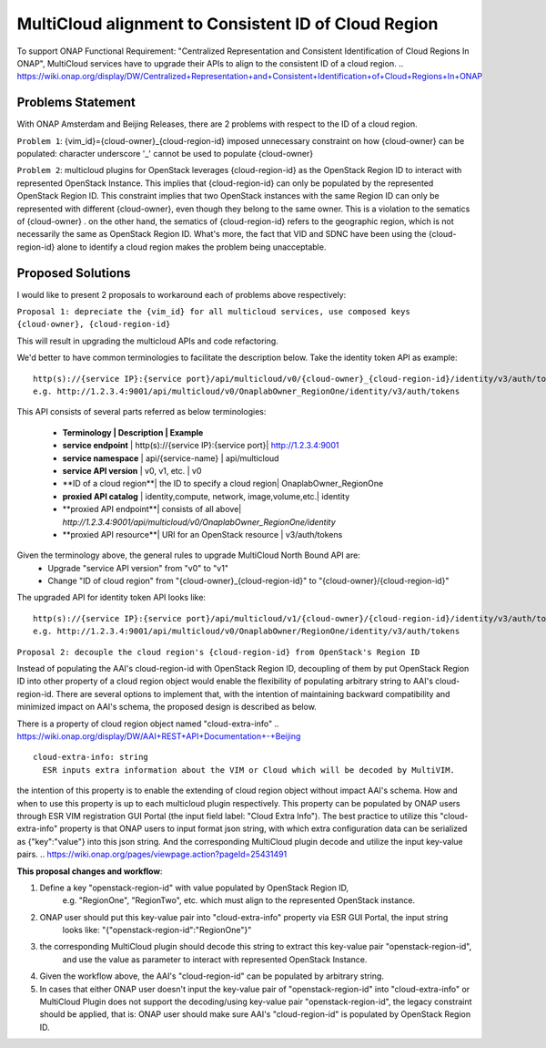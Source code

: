 ..
 This work is licensed under a Creative Commons Attribution 4.0
 International License.

=====================================================
MultiCloud alignment to Consistent ID of Cloud Region
=====================================================

To support ONAP Functional Requirement: "Centralized Representation and Consistent Identification of Cloud Regions In ONAP", MultiCloud services have to upgrade their APIs to align to the consistent ID of a cloud region.
..
https://wiki.onap.org/display/DW/Centralized+Representation+and+Consistent+Identification+of+Cloud+Regions+In+ONAP

Problems Statement
==================

With ONAP Amsterdam and Beijing Releases, there are 2 problems with respect to
the ID of a cloud region.

``Problem 1``: {vim_id}={cloud-owner}_{cloud-region-id} imposed unnecessary constraint
on how {cloud-owner} can be populated: character underscore '_' cannot be used to
populate {cloud-owner}

``Problem 2``: multicloud plugins for OpenStack leverages {cloud-region-id} as the OpenStack
Region ID to interact with represented OpenStack Instance. This implies that {cloud-region-id}
can only be populated by the represented OpenStack Region ID. This constraint implies
that two OpenStack instances with the same Region ID can only be represented with different
{cloud-owner}, even though they belong to the same owner. This is a violation to the
sematics of {cloud-owner} . on the other hand, the sematics of {cloud-region-id} refers to the
geographic region, which is not necessarily the same as OpenStack Region ID. What's more, the
fact that VID and SDNC have been using the {cloud-region-id} alone to identify a cloud region makes
the problem being unacceptable.

Proposed Solutions
==================

I would like to present 2 proposals to workaround each of problems above respectively:

``Proposal 1: depreciate the {vim_id} for all multicloud services, use composed keys {cloud-owner},
{cloud-region-id}``

This will result in upgrading the multicloud APIs and code refactoring.

We'd better to have common terminologies to facilitate the description below. Take the identity token API
as example:

::

  http(s)://{service IP}:{service port}/api/multicloud/v0/{cloud-owner}_{cloud-region-id}/identity/v3/auth/tokens
  e.g. http://1.2.3.4:9001/api/multicloud/v0/OnaplabOwner_RegionOne/identity/v3/auth/tokens


This API consists of several parts referred as below terminologies:


 - **Terminology         | Description                   | Example**
 - **service endpoint**    | http(s)://{service IP}:{service port}| http://1.2.3.4:9001
 - **service namespace**   | api/{service-name}            | api/multicloud
 - **service API version** | v0, v1, etc.                  | v0
 - **ID of a cloud region**| the ID to specify a cloud region| OnaplabOwner_RegionOne
 - **proxied API catalog** | identity,compute, network, image,volume,etc.| identity
 - **proxied API endpoint**| consists of all above| *http://1.2.3.4:9001/api/multicloud/v0/OnaplabOwner_RegionOne/identity*
 - **proxied API resource**| URI for an OpenStack resource | v3/auth/tokens

Given the terminology above, the general rules to upgrade MultiCloud North Bound API are:
 - Upgrade "service API version" from "v0" to "v1"
 - Change "ID of cloud region" from "{cloud-owner}_{cloud-region-id}" to "{cloud-owner}/{cloud-region-id}"

The upgraded API for identity token API looks like:

::

  http(s)://{service IP}:{service port}/api/multicloud/v1/{cloud-owner}/{cloud-region-id}/identity/v3/auth/tokens
  e.g. http://1.2.3.4:9001/api/multicloud/v0/OnaplabOwner/RegionOne/identity/v3/auth/tokens


``Proposal 2: decouple the cloud region's {cloud-region-id} from OpenStack's Region ID``

Instead of populating the AAI's cloud-region-id with OpenStack Region ID, decoupling of them by put OpenStack Region ID
into other property of a cloud region object would enable the flexibility of populating arbitrary string to AAI's
cloud-region-id. There are several options to implement that, with the intention of maintaining backward compatibility
and minimized impact on AAI's schema, the proposed design is described as below.


There is a property of cloud region object named "cloud-extra-info"
..
https://wiki.onap.org/display/DW/AAI+REST+API+Documentation+-+Beijing

::

   cloud-extra-info: string
     ESR inputs extra information about the VIM or Cloud which will be decoded by MultiVIM.

the intention of this property is to enable the extending of cloud region object without impact AAI's schema. How and when to use this property is up to each multicloud
plugin respectively. This property can be populated by ONAP users through ESR VIM registration GUI Portal (the input field label: "Cloud Extra Info"). The best practice to utilize this "cloud-extra-info" property is that ONAP users to input format json string, with
which extra configuration data can be serialized as {"key":"value"} into this json string. And the corresponding MultiCloud plugin decode and utilize the input key-value pairs.
..
https://wiki.onap.org/pages/viewpage.action?pageId=25431491

**This proposal changes and workflow**:

1. Define a key "openstack-region-id" with value populated by OpenStack Region ID,
     e.g. "RegionOne", "RegionTwo", etc. which must align to the represented OpenStack instance.
2. ONAP user should put this key-value pair into "cloud-extra-info" property via ESR GUI Portal, the input string
    looks like: "{\"openstack-region-id\":\"RegionOne\"}"
3. the corresponding MultiCloud plugin should decode this string to extract this key-value pair "openstack-region-id",
     and use the value as parameter to interact with represented OpenStack Instance.
4. Given the workflow above, the AAI's "cloud-region-id" can be populated by arbitrary string.
5. In cases that either ONAP user doesn't input the key-value pair of "openstack-region-id" into "cloud-extra-info" or MultiCloud Plugin does not support the decoding/using key-value pair "openstack-region-id", the legacy constraint should be applied, that is: ONAP user should make sure AAI's "cloud-region-id" is populated by OpenStack Region ID.


